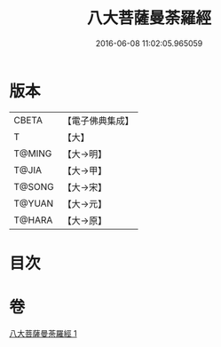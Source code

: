 #+TITLE: 八大菩薩曼荼羅經 
#+DATE: 2016-06-08 11:02:05.965059

* 版本
 |     CBETA|【電子佛典集成】|
 |         T|【大】     |
 |    T@MING|【大→明】   |
 |     T@JIA|【大→甲】   |
 |    T@SONG|【大→宋】   |
 |    T@YUAN|【大→元】   |
 |    T@HARA|【大→原】   |

* 目次

* 卷
[[file:KR6j0390_001.txt][八大菩薩曼荼羅經 1]]

